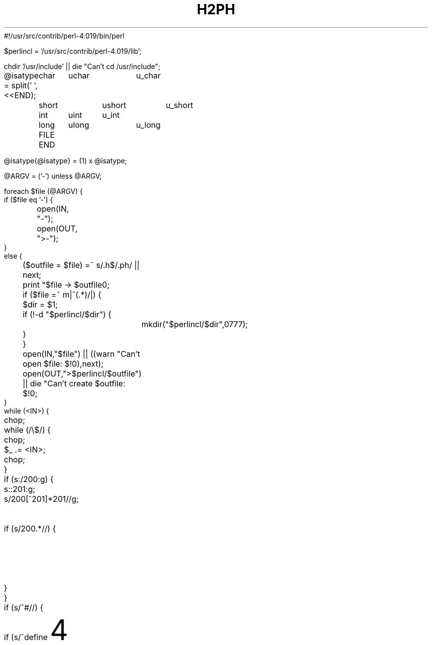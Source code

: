 #!/usr/src/contrib/perl-4.019/bin/perl
'di';
'ig00';

$perlincl = '/usr/src/contrib/perl-4.019/lib';

chdir '/usr/include' || die "Can't cd /usr/include";

@isatype = split(' ',<<END);
	char	uchar	u_char
	short	ushort	u_short
	int	uint	u_int
	long	ulong	u_long
	FILE
END

@isatype{@isatype} = (1) x @isatype;

@ARGV = ('-') unless @ARGV;

foreach $file (@ARGV) {
    if ($file eq '-') {
	open(IN, "-");
	open(OUT, ">-");
    }
    else {
	($outfile = $file) =~ s/\.h$/.ph/ || next;
	print "$file -> $outfile\n";
	if ($file =~ m|^(.*)/|) {
	    $dir = $1;
	    if (!-d "$perlincl/$dir") {
		mkdir("$perlincl/$dir",0777);
	    }
	}
	open(IN,"$file") || ((warn "Can't open $file: $!\n"),next);
	open(OUT,">$perlincl/$outfile") || die "Can't create $outfile: $!\n";
    }
    while (<IN>) {
	chop;
	while (/\\$/) {
	    chop;
	    $_ .= <IN>;
	    chop;
	}
	if (s:/\*:\200:g) {
	    s:\*/:\201:g;
	    s/\200[^\201]*\201//g;	# delete single line comments
	    if (s/\200.*//) {		# begin multi-line comment?
		$_ .= '/*';
		$_ .= <IN>;
		redo;
	    }
	}
	if (s/^#\s*//) {
	    if (s/^define\s+(\w+)//) {
		$name = $1;
		$new = '';
		s/\s+$//;
		if (s/^\(([\w,\s]*)\)//) {
		    $args = $1;
		    if ($args ne '') {
			foreach $arg (split(/,\s*/,$args)) {
			    $arg =~ s/^\s*([^\s].*[^\s])\s*$/$1/;
			    $curargs{$arg} = 1;
			}
			$args =~ s/\b(\w)/\$$1/g;
			$args = "local($args) = \@_;\n$t    ";
		    }
		    s/^\s+//;
		    do expr();
		    $new =~ s/(["\\])/\\$1/g;
		    if ($t ne '') {
			$new =~ s/(['\\])/\\$1/g;
			print OUT $t,
			  "eval 'sub $name {\n$t    ${args}eval \"$new\";\n$t}';\n";
		    }
		    else {
			print OUT "sub $name {\n    ${args}eval \"$new\";\n}\n";
		    }
		    %curargs = ();
		}
		else {
		    s/^\s+//;
		    do expr();
		    $new = 1 if $new eq '';
		    if ($t ne '') {
			$new =~ s/(['\\])/\\$1/g;
			print OUT $t,"eval 'sub $name {",$new,";}';\n";
		    }
		    else {
			print OUT $t,"sub $name {",$new,";}\n";
		    }
		}
	    }
	    elsif (/^include\s+<(.*)>/) {
		($incl = $1) =~ s/\.h$/.ph/;
		print OUT $t,"require '$incl';\n";
	    }
	    elsif (/^ifdef\s+(\w+)/) {
		print OUT $t,"if (defined &$1) {\n";
		$tab += 4;
		$t = "\t" x ($tab / 8) . ' ' x ($tab % 8);
	    }
	    elsif (/^ifndef\s+(\w+)/) {
		print OUT $t,"if (!defined &$1) {\n";
		$tab += 4;
		$t = "\t" x ($tab / 8) . ' ' x ($tab % 8);
	    }
	    elsif (s/^if\s+//) {
		$new = '';
		do expr();
		print OUT $t,"if ($new) {\n";
		$tab += 4;
		$t = "\t" x ($tab / 8) . ' ' x ($tab % 8);
	    }
	    elsif (s/^elif\s+//) {
		$new = '';
		do expr();
		$tab -= 4;
		$t = "\t" x ($tab / 8) . ' ' x ($tab % 8);
		print OUT $t,"}\n${t}elsif ($new) {\n";
		$tab += 4;
		$t = "\t" x ($tab / 8) . ' ' x ($tab % 8);
	    }
	    elsif (/^else/) {
		$tab -= 4;
		$t = "\t" x ($tab / 8) . ' ' x ($tab % 8);
		print OUT $t,"}\n${t}else {\n";
		$tab += 4;
		$t = "\t" x ($tab / 8) . ' ' x ($tab % 8);
	    }
	    elsif (/^endif/) {
		$tab -= 4;
		$t = "\t" x ($tab / 8) . ' ' x ($tab % 8);
		print OUT $t,"}\n";
	    }
	}
    }
    print OUT "1;\n";
}

sub expr {
    while ($_ ne '') {
	s/^(\s+)//		&& do {$new .= ' '; next;};
	s/^(0x[0-9a-fA-F]+)//	&& do {$new .= $1; next;};
	s/^(\d+)//		&& do {$new .= $1; next;};
	s/^("(\\"|[^"])*")//	&& do {$new .= $1; next;};
	s/^'((\\"|[^"])*)'//	&& do {
	    if ($curargs{$1}) {
		$new .= "ord('\$$1')";
	    }
	    else {
		$new .= "ord('$1')";
	    }
	    next;
	};
	s/^sizeof\s*\(([^)]+)\)/{$1}/ && do {
	    $new .= '$sizeof';
	    next;
	};
	s/^([_a-zA-Z]\w*)//	&& do {
	    $id = $1;
	    if ($id eq 'struct') {
		s/^\s+(\w+)//;
		$id .= ' ' . $1;
		$isatype{$id} = 1;
	    }
	    elsif ($id eq 'unsigned') {
		s/^\s+(\w+)//;
		$id .= ' ' . $1;
		$isatype{$id} = 1;
	    }
	    if ($curargs{$id}) {
		$new .= '$' . $id;
	    }
	    elsif ($id eq 'defined') {
		$new .= 'defined';
	    }
	    elsif (/^\(/) {
		s/^\((\w),/("$1",/ if $id =~ /^_IO[WR]*$/i;	# cheat
		$new .= " &$id";
	    }
	    elsif ($isatype{$id}) {
		if ($new =~ /{\s*$/) {
		    $new .= "'$id'";
		}
		elsif ($new =~ /\(\s*$/ && /^[\s*]*\)/) {
		    $new =~ s/\(\s*$//;
		    s/^[\s*]*\)//;
		}
		else {
		    $new .= $id;
		}
	    }
	    else {
		$new .= ' &' . $id;
	    }
	    next;
	};
	s/^(.)//			&& do {$new .= $1; next;};
    }
}
##############################################################################

	# These next few lines are legal in both Perl and nroff.

.00;			# finish .ig
 
'di			\" finish diversion--previous line must be blank
.nr nl 0-1		\" fake up transition to first page again
.nr % 0			\" start at page 1
'; __END__ ############# From here on it's a standard manual page ############
.TH H2PH 1 "August 8, 1990"
.AT 3
.SH NAME
h2ph \- convert .h C header files to .ph Perl header files
.SH SYNOPSIS
.B h2ph [headerfiles]
.SH DESCRIPTION
.I h2ph
converts any C header files specified to the corresponding Perl header file
format.
It is most easily run while in /usr/include:
.nf

	cd /usr/include; h2ph * sys/*

.fi
If run with no arguments, filters standard input to standard output.
.SH ENVIRONMENT
No environment variables are used.
.SH FILES
/usr/include/*.h
.br
/usr/include/sys/*.h
.br
etc.
.SH AUTHOR
Larry Wall
.SH "SEE ALSO"
perl(1)
.SH DIAGNOSTICS
The usual warnings if it can't read or write the files involved.
.SH BUGS
Doesn't construct the %sizeof array for you.
.PP
It doesn't handle all C constructs, but it does attempt to isolate
definitions inside evals so that you can get at the definitions
that it can translate.
.PP
It's only intended as a rough tool.
You may need to dicker with the files produced.
.ex
